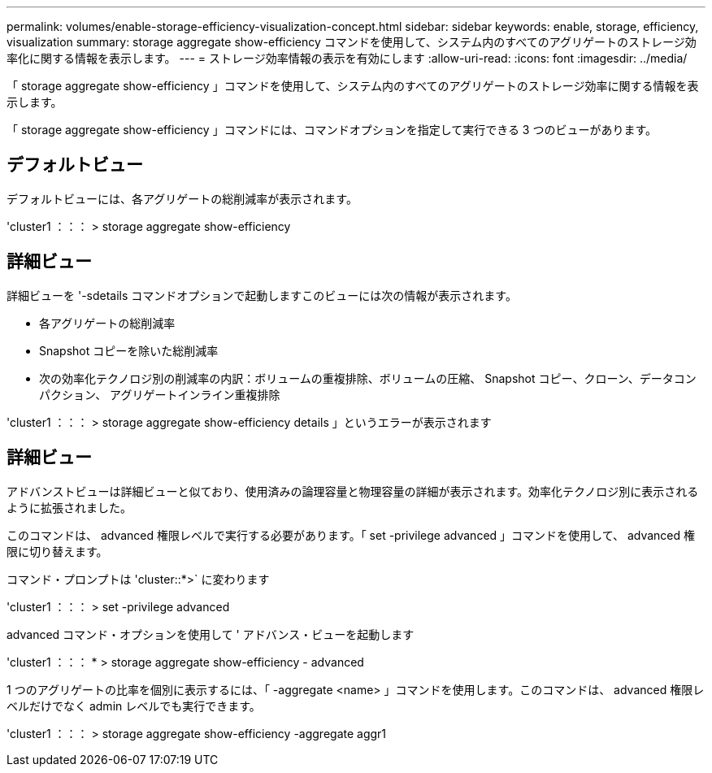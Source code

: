 ---
permalink: volumes/enable-storage-efficiency-visualization-concept.html 
sidebar: sidebar 
keywords: enable, storage, efficiency, visualization 
summary: storage aggregate show-efficiency コマンドを使用して、システム内のすべてのアグリゲートのストレージ効率化に関する情報を表示します。 
---
= ストレージ効率情報の表示を有効にします
:allow-uri-read: 
:icons: font
:imagesdir: ../media/


[role="lead"]
「 storage aggregate show-efficiency 」コマンドを使用して、システム内のすべてのアグリゲートのストレージ効率に関する情報を表示します。

「 storage aggregate show-efficiency 」コマンドには、コマンドオプションを指定して実行できる 3 つのビューがあります。



== デフォルトビュー

デフォルトビューには、各アグリゲートの総削減率が表示されます。

'cluster1 ：：： > storage aggregate show-efficiency



== 詳細ビュー

詳細ビューを '-sdetails コマンドオプションで起動しますこのビューには次の情報が表示されます。

* 各アグリゲートの総削減率
* Snapshot コピーを除いた総削減率
* 次の効率化テクノロジ別の削減率の内訳：ボリュームの重複排除、ボリュームの圧縮、 Snapshot コピー、クローン、データコンパクション、 アグリゲートインライン重複排除


'cluster1 ：：： > storage aggregate show-efficiency details 」というエラーが表示されます



== 詳細ビュー

アドバンストビューは詳細ビューと似ており、使用済みの論理容量と物理容量の詳細が表示されます。効率化テクノロジ別に表示されるように拡張されました。

このコマンドは、 advanced 権限レベルで実行する必要があります。「 set -privilege advanced 」コマンドを使用して、 advanced 権限に切り替えます。

コマンド・プロンプトは 'cluster::*>` に変わります

'cluster1 ：：： > set -privilege advanced

advanced コマンド・オプションを使用して ' アドバンス・ビューを起動します

'cluster1 ：：： * > storage aggregate show-efficiency - advanced

1 つのアグリゲートの比率を個別に表示するには、「 -aggregate <name> 」コマンドを使用します。このコマンドは、 advanced 権限レベルだけでなく admin レベルでも実行できます。

'cluster1 ：：： > storage aggregate show-efficiency -aggregate aggr1
